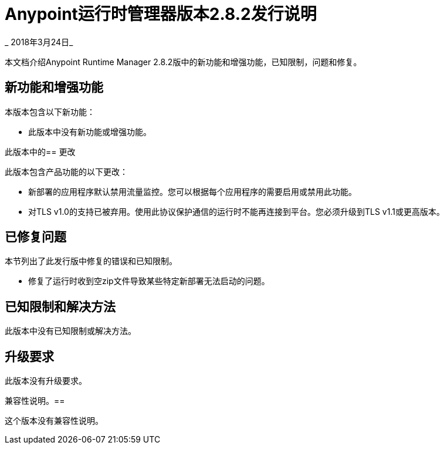 =  Anypoint运行时管理器版本2.8.2发行说明

_ 2018年3月24日_

本文档介绍Anypoint Runtime Manager 2.8.2版中的新功能和增强功能，已知限制，问题和修复。

== 新功能和增强功能

本版本包含以下新功能：

* 此版本中没有新功能或增强功能。

此版本中的== 更改

此版本包含产品功能的以下更改：

* 新部署的应用程序默认禁用流量监控。您可以根据每个应用程序的需要启用或禁用此功能。

* 对TLS v1.0的支持已被弃用。使用此协议保护通信的运行时不能再连接到平台。您必须升级到TLS v1.1或更高版本。

== 已修复问题

本节列出了此发行版中修复的错误和已知限制。

* 修复了运行时收到空zip文件导致某些特定新部署无法启动的问题。

== 已知限制和解决方法

此版本中没有已知限制或解决方法。

== 升级要求

此版本没有升级要求。

兼容性说明。== 

这个版本没有兼容性说明。
